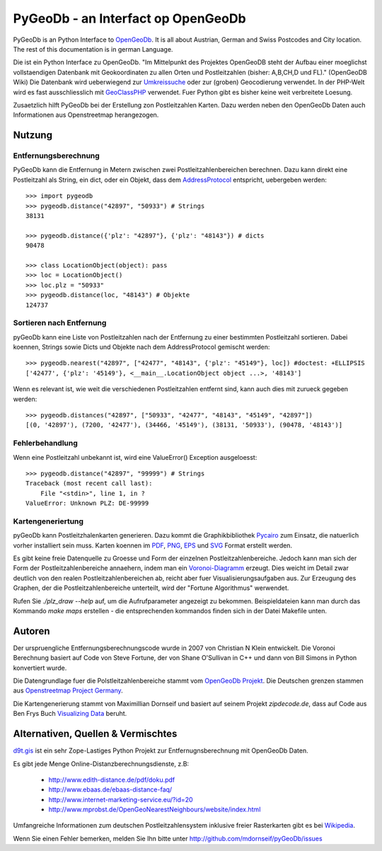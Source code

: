 PyGeoDb - an Interfact op OpenGeoDb
===================================

PyGeoDb is an Python Interface to OpenGeoDb_. It is all about Austrian, German
and Swiss Postcodes and City location. The rest of this documentation is in
german Language.

Die ist ein Python Interface zu OpenGeoDb. "Im Mittelpunkt des Projektes
OpenGeoDB steht der Aufbau einer moeglichst vollstaendigen Datenbank mit
Geokoordinaten zu allen Orten und Postleitzahlen (bisher: A,B,CH,D und FL)."
(OpenGeoDB Wiki) Die Datenbank wird ueberwiegend zur Umkreissuche_ oder zur
(groben) Geocodierung verwendet. In der PHP-Welt wird es fast ausschliesslich
mit GeoClassPHP_ verwendet. Fuer Python gibt es bisher keine weit verbreitete
Loesung.

Zusaetzlich hilft PyGeoDb bei der Erstellung zon Postleitzahlen Karten. Dazu
werden neben den OpenGeoDb Daten auch Informationen aus Openstreetmap
herangezogen.

.. _OpenGeoDb: http://opengeodb.giswiki.org/
.. _Umkreissuche: http://de.wikipedia.org/wiki/Umkreissuche
.. _GeoClassPHP: http://sourceforge.net/projects/geoclassphp/


Nutzung
-------


Entfernungsberechnung
~~~~~~~~~~~~~~~~~~~~~

PyGeoDb kann die Entfernung in Metern zwischen zwei Postleitzahlenbereichen
berechnen. Dazu kann direkt eine Postleitzahl als String, ein dict, oder ein
Objekt, dass dem AddressProtocol_ entspricht, uebergeben werden::

    >>> import pygeodb
    >>> pygeodb.distance("42897", "50933") # Strings
    38131

    >>> pygeodb.distance({'plz': "42897"}, {'plz': "48143"}) # dicts
    90478

    >>> class LocationObject(object): pass
    >>> loc = LocationObject()
    >>> loc.plz = "50933"
    >>> pygeodb.distance(loc, "48143") # Objekte
    124737


Sortieren nach Entfernung
~~~~~~~~~~~~~~~~~~~~~~~~~

pyGeoDb kann eine Liste von Postleitzahlen nach der Entfernung zu einer
bestimmten Postleitzahl sortieren. Dabei koennen, Strings sowie Dicts und
Objekte nach dem AddressProtocol gemischt werden::

    >>> pygeodb.nearest("42897", ["42477", "48143", {'plz': "45149"}, loc]) #doctest: +ELLIPSIS
    ['42477', {'plz': '45149'}, <__main__.LocationObject object ...>, '48143']

Wenn es relevant ist, wie weit die verschiedenen Postleitzahlen entfernt sind,
kann auch dies mit zurueck gegeben werden::

    >>> pygeodb.distances("42897", ["50933", "42477", "48143", "45149", "42897"])
    [(0, '42897'), (7200, '42477'), (34466, '45149'), (38131, '50933'), (90478, '48143')]

.. _AddressProtocol: http://github.com/hudora/huTools/blob/master/doc/standards/address_protocol.markdown


Fehlerbehandlung
~~~~~~~~~~~~~~~~

Wenn eine Postleitzahl unbekannt ist, wird eine ValueError() Exception
ausgeloesst::

    >>> pygeodb.distance("42897", "99999") # Strings
    Traceback (most recent call last):
        File "<stdin>", line 1, in ?
    ValueError: Unknown PLZ: DE-99999


Kartengeneriertung
~~~~~~~~~~~~~~~~~~

pyGeoDb kann Postleitzhalenkarten generieren. Dazu kommt die Graphikbibliothek
Pycairo_ zum Einsatz, die natuerlich vorher installiert sein muss. Karten
koennen im PDF_, PNG_, EPS_ und SVG_ Format erstellt werden.

Es gibt keine freie Datenquelle zu Groesse und Form der einzelnen
Postleitzahlenbereiche. Jedoch kann man sich der Form der
Postleitzahlenbereiche annaehern, indem man ein `Voronoi-Diagramm`_ erzeugt.
Dies weicht im Detail zwar deutlich von den realen Postleitzahlenbereichen ab,
reicht aber fuer Visualisierungsaufgaben aus. Zur Erzeugung des Graphen, der
die Postleitzahlenbereiche unterteilt, wird der "Fortune Algorithmus"
werwendet.

Rufen Sie `./plz_draw --help` auf, um die Aufrufparameter angezeigt zu
bekommen. Beispieldateien kann man durch das Kommando `make maps` erstellen -
die entsprechenden kommandos finden sich in der Datei Makefile unten.

.. _Pycairo: http://cairographics.org/pycairo/ 
.. _PDF: https://github.com/mdornseif/pyGeoDb/raw/master/maps/deutschland_gebiete.pdf
.. _PNG: https://github.com/mdornseif/pyGeoDb/raw/master/maps/deutschland_gebiete.png
.. _EPS: https://github.com/mdornseif/pyGeoDb/raw/master/maps/deutschland_gebiete.svgz
.. _SVG: https://github.com/mdornseif/pyGeoDb/raw/master/maps/deutschland_gebiete.eps.gz
.. _`Voronoi-Diagramm`: http://de.wikipedia.org/wiki/Voronoi-Diagramm
.. _voronoiexample1: http://www.raymondhill.net/voronoi/voronoi.php
.. _voronoiexample2: http://www.diku.dk/hjemmesider/studerende/duff/Fortune/

.. image:: https://github.com/mdornseif/pyGeoDb/raw/master/maps/deutschland_small.png

Autoren
-------

Der urspruengliche Entfernungsberechnungscode wurde in 2007 von Christian N
Klein entwickelt. Die Voronoi Berechnung basiert auf Code von Steve Fortune,
der von Shane O'Sullivan in C++ und dann von Bill Simons in Python konvertiert
wurde.

Die Datengrundlage fuer die Polstleitzahlenbereiche stammt vom `OpenGeoDb
Projekt`_. Die Deutschen grenzen stammen aus `Openstreetmap Project Germany`_.

Die Kartengenerierung stammt von Maximillian Dornseif und basiert auf seinem
Projekt `zipdecode.de`, dass auf Code aus Ben Frys Buch `Visualizing Data`_
beruht.

.. _`OpenGeoDb Projekt`: http://www.opengeodb.de
.. _`Openstreetmap Project Germany`: http://wiki.openstreetmap.org/wiki/WikiProject_Germany/Grenzen#Deutschland
.. _`zipdecode.de`: http://md.hudora.de/c0de/zipdecodeDE/
.. _`Visualizing Data`: http://www.librarything.com/work/4108432/book/37543244


Alternativen, Quellen & Vermischtes
-----------------------------------

`d9t.gis`_ ist ein sehr Zope-Lastiges Python Projekt zur Entfernugnsberechnung
mit OpenGeoDb Daten.

Es gibt jede Menge Online-Distanzberechnungsdienste, z.B:

 * http://www.edith-distance.de/pdf/doku.pdf
 * http://www.ebaas.de/ebaas-distance-faq/
 * http://www.internet-marketing-service.eu/?id=20
 * http://www.mprobst.de/OpenGeoNearestNeighbours/website/index.html

Umfangreiche Informationen zum deutschen Postleitzahlensystem inklusive freier
Rasterkarten gibt es bei Wikipedia_.

.. _`d9t.gis`: http://pypi.python.org/pypi/d9t.gis
.. _Wikipedia: http://de.wikipedia.org/wiki/Postleitzahl_(Deutschland)

Wenn Sie einen Fehler bemerken, melden Sie Ihn bitte unter http://github.com/mdornseif/pyGeoDb/issues
